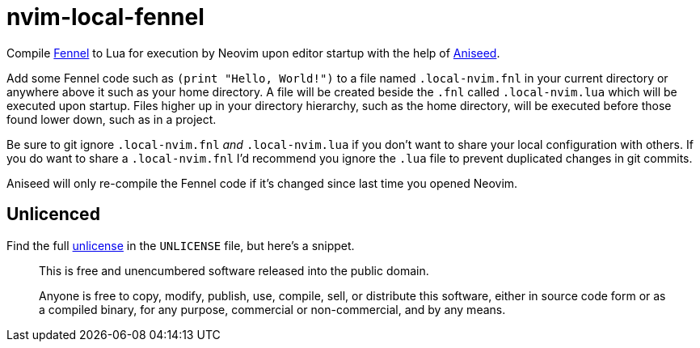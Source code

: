= nvim-local-fennel

Compile https://github.com/bakpakin/Fennel[Fennel] to Lua for execution by Neovim upon editor startup with the help of https://github.com/Olical/aniseed[Aniseed].

Add some Fennel code such as `(print "Hello, World!")` to a file named `.local-nvim.fnl` in your current directory or anywhere above it such as your home directory. A file will be created beside the `.fnl` called `.local-nvim.lua` which will be executed upon startup. Files higher up in your directory hierarchy, such as the home directory, will be executed before those found lower down, such as in a project.

Be sure to git ignore `.local-nvim.fnl` _and_ `.local-nvim.lua` if you don't want to share your local configuration with others. If you do want to share a `.local-nvim.fnl` I'd recommend you ignore the `.lua` file to prevent duplicated changes in git commits.

Aniseed will only re-compile the Fennel code if it's changed since last time you opened Neovim.

== Unlicenced

Find the full http://unlicense.org/[unlicense] in the `UNLICENSE` file, but here's a snippet.

____
This is free and unencumbered software released into the public domain.

Anyone is free to copy, modify, publish, use, compile, sell, or distribute this software, either in source code form or as a compiled binary, for any purpose, commercial or non-commercial, and by any means.
____
